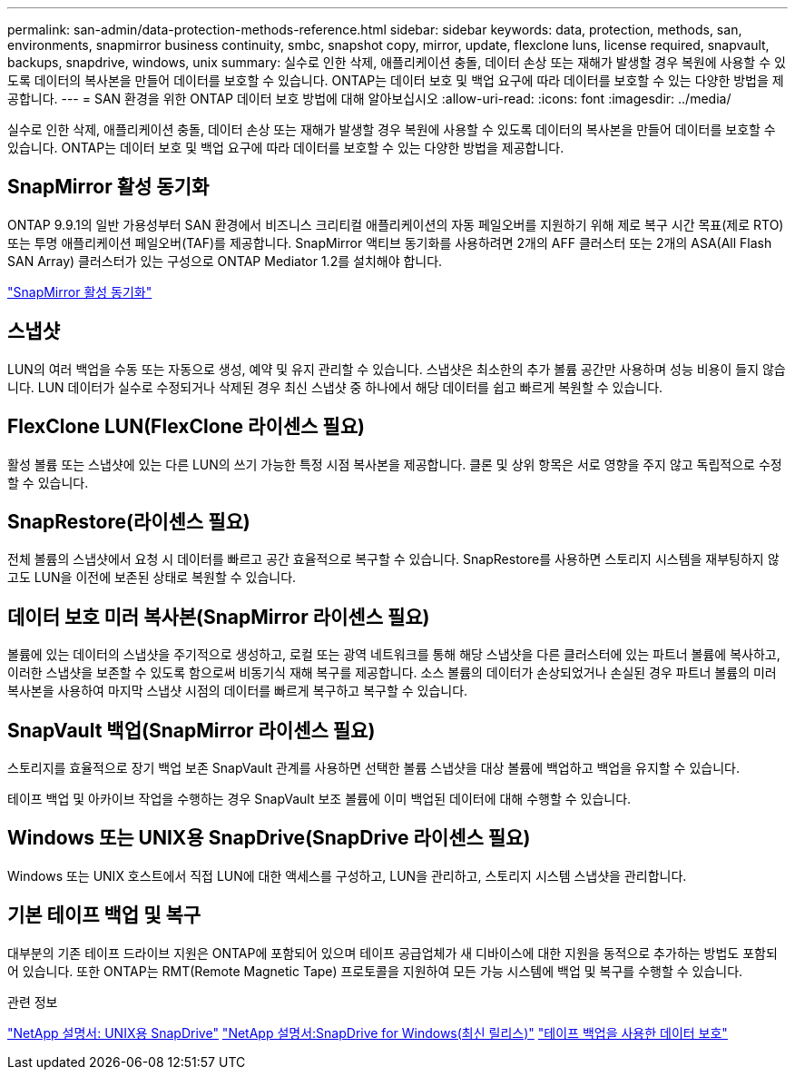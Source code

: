 ---
permalink: san-admin/data-protection-methods-reference.html 
sidebar: sidebar 
keywords: data, protection, methods, san, environments, snapmirror business continuity, smbc, snapshot copy, mirror, update, flexclone luns, license required, snapvault, backups, snapdrive, windows, unix 
summary: 실수로 인한 삭제, 애플리케이션 충돌, 데이터 손상 또는 재해가 발생할 경우 복원에 사용할 수 있도록 데이터의 복사본을 만들어 데이터를 보호할 수 있습니다. ONTAP는 데이터 보호 및 백업 요구에 따라 데이터를 보호할 수 있는 다양한 방법을 제공합니다. 
---
= SAN 환경을 위한 ONTAP 데이터 보호 방법에 대해 알아보십시오
:allow-uri-read: 
:icons: font
:imagesdir: ../media/


[role="lead"]
실수로 인한 삭제, 애플리케이션 충돌, 데이터 손상 또는 재해가 발생할 경우 복원에 사용할 수 있도록 데이터의 복사본을 만들어 데이터를 보호할 수 있습니다. ONTAP는 데이터 보호 및 백업 요구에 따라 데이터를 보호할 수 있는 다양한 방법을 제공합니다.



== SnapMirror 활성 동기화

ONTAP 9.9.1의 일반 가용성부터 SAN 환경에서 비즈니스 크리티컬 애플리케이션의 자동 페일오버를 지원하기 위해 제로 복구 시간 목표(제로 RTO) 또는 투명 애플리케이션 페일오버(TAF)를 제공합니다. SnapMirror 액티브 동기화를 사용하려면 2개의 AFF 클러스터 또는 2개의 ASA(All Flash SAN Array) 클러스터가 있는 구성으로 ONTAP Mediator 1.2를 설치해야 합니다.

link:../snapmirror-active-sync/index.html["SnapMirror 활성 동기화"^]



== 스냅샷

LUN의 여러 백업을 수동 또는 자동으로 생성, 예약 및 유지 관리할 수 있습니다. 스냅샷은 최소한의 추가 볼륨 공간만 사용하며 성능 비용이 들지 않습니다. LUN 데이터가 실수로 수정되거나 삭제된 경우 최신 스냅샷 중 하나에서 해당 데이터를 쉽고 빠르게 복원할 수 있습니다.



== FlexClone LUN(FlexClone 라이센스 필요)

활성 볼륨 또는 스냅샷에 있는 다른 LUN의 쓰기 가능한 특정 시점 복사본을 제공합니다. 클론 및 상위 항목은 서로 영향을 주지 않고 독립적으로 수정할 수 있습니다.



== SnapRestore(라이센스 필요)

전체 볼륨의 스냅샷에서 요청 시 데이터를 빠르고 공간 효율적으로 복구할 수 있습니다. SnapRestore를 사용하면 스토리지 시스템을 재부팅하지 않고도 LUN을 이전에 보존된 상태로 복원할 수 있습니다.



== 데이터 보호 미러 복사본(SnapMirror 라이센스 필요)

볼륨에 있는 데이터의 스냅샷을 주기적으로 생성하고, 로컬 또는 광역 네트워크를 통해 해당 스냅샷을 다른 클러스터에 있는 파트너 볼륨에 복사하고, 이러한 스냅샷을 보존할 수 있도록 함으로써 비동기식 재해 복구를 제공합니다. 소스 볼륨의 데이터가 손상되었거나 손실된 경우 파트너 볼륨의 미러 복사본을 사용하여 마지막 스냅샷 시점의 데이터를 빠르게 복구하고 복구할 수 있습니다.



== SnapVault 백업(SnapMirror 라이센스 필요)

스토리지를 효율적으로 장기 백업 보존 SnapVault 관계를 사용하면 선택한 볼륨 스냅샷을 대상 볼륨에 백업하고 백업을 유지할 수 있습니다.

테이프 백업 및 아카이브 작업을 수행하는 경우 SnapVault 보조 볼륨에 이미 백업된 데이터에 대해 수행할 수 있습니다.



== Windows 또는 UNIX용 SnapDrive(SnapDrive 라이센스 필요)

Windows 또는 UNIX 호스트에서 직접 LUN에 대한 액세스를 구성하고, LUN을 관리하고, 스토리지 시스템 스냅샷을 관리합니다.



== 기본 테이프 백업 및 복구

대부분의 기존 테이프 드라이브 지원은 ONTAP에 포함되어 있으며 테이프 공급업체가 새 디바이스에 대한 지원을 동적으로 추가하는 방법도 포함되어 있습니다. 또한 ONTAP는 RMT(Remote Magnetic Tape) 프로토콜을 지원하여 모든 가능 시스템에 백업 및 복구를 수행할 수 있습니다.

.관련 정보
http://mysupport.netapp.com/documentation/productlibrary/index.html?productID=30050["NetApp 설명서: UNIX용 SnapDrive"^] http://mysupport.netapp.com/documentation/productlibrary/index.html?productID=30049["NetApp 설명서:SnapDrive for Windows(최신 릴리스)"^] link:../tape-backup/index.html["테이프 백업을 사용한 데이터 보호"]
